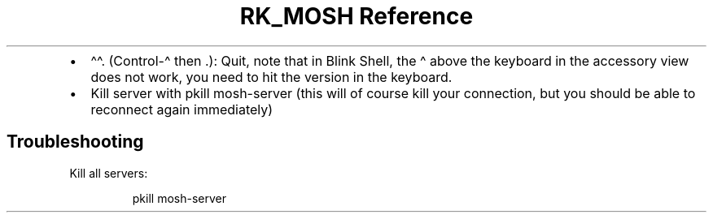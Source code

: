 .\" Automatically generated by Pandoc 3.6.3
.\"
.TH "RK_MOSH Reference" "" "" ""
.IP \[bu] 2
\f[CR]\[ha]\[ha].\f[R] (Control\-\[ha] then .): Quit, note that in Blink
Shell, the \f[CR]\[ha]\f[R] above the keyboard in the accessory view
does not work, you need to hit the version in the keyboard.
.IP \[bu] 2
Kill server with \f[CR]pkill mosh\-server\f[R] (this will of course kill
your connection, but you should be able to reconnect again immediately)
.SH Troubleshooting
Kill all servers:
.IP
.EX
pkill mosh\-server
.EE
